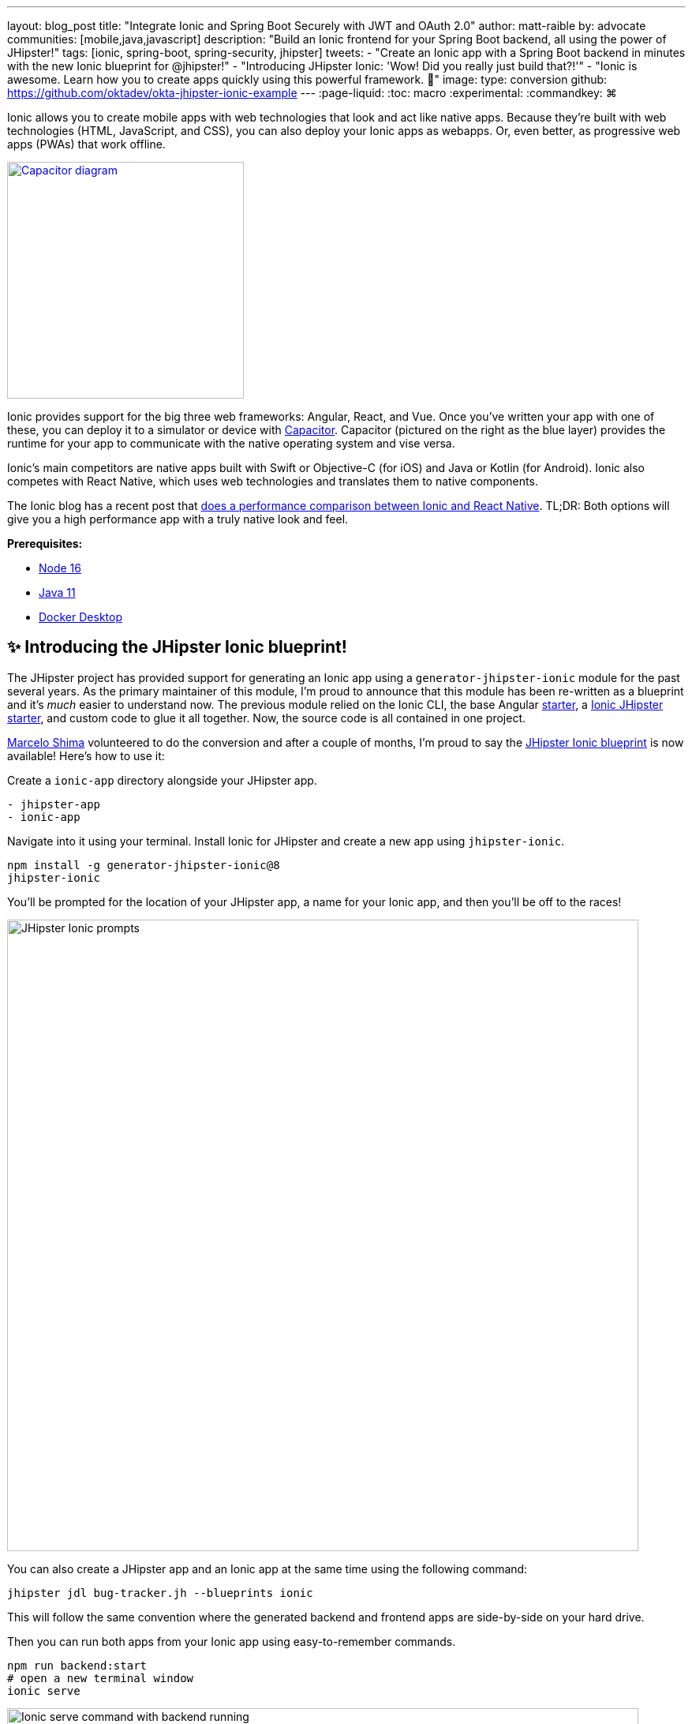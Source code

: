 ---
layout: blog_post
title: "Integrate Ionic and Spring Boot Securely with JWT and OAuth 2.0"
author: matt-raible
by: advocate
communities: [mobile,java,javascript]
description: "Build an Ionic frontend for your Spring Boot backend, all using the power of JHipster!"
tags: [ionic, spring-boot, spring-security, jhipster]
tweets:
- "Create an Ionic app with a Spring Boot backend in minutes with the new Ionic blueprint for @jhipster!"
- "Introducing JHipster Ionic: 'Wow! Did you really just build that?!'"
- "Ionic is awesome. Learn how you to create apps quickly using this powerful framework. 💪"
image:
type: conversion
github: https://github.com/oktadev/okta-jhipster-ionic-example
---
:page-liquid:
:toc: macro
:experimental:
:commandkey: &#8984;

Ionic allows you to create mobile apps with web technologies that look and act like native apps. Because they're built with web technologies (HTML, JavaScript, and CSS), you can also deploy your Ionic apps as webapps. Or, even better, as progressive web apps (PWAs) that work offline.

// borrowed from https://capacitorjs.com/
image::{% asset_path 'blog/jhipster-ionic-blueprint/capacitor.png' %}[alt=Capacitor diagram,width=300,role="pull-right m-up-20",link={% asset_path 'blog/jhipster-ionic-blueprint/capacitor.png' %}]

Ionic provides support for the big three web frameworks: Angular, React, and Vue. Once you've written your app with one of these, you can deploy it to a simulator or device with https://capacitorjs.com/[Capacitor]. Capacitor (pictured on the right as the blue layer) provides the runtime for your app to communicate with the native operating system and vise versa.

Ionic's main competitors are native apps built with Swift or Objective-C (for iOS) and Java or Kotlin (for Android). Ionic also competes with React Native, which uses web technologies and translates them to native components.

The Ionic blog has a recent post that https://ionicframework.com/blog/ionic-vs-react-native-performance-comparison/[does a performance comparison between Ionic and React Native]. TL;DR: Both options will give you a high performance app with a truly native look and feel.

**Prerequisites:**

- https://nodejs.org[Node 16]
- https://sdkman.io/[Java 11]
- https://docs.docker.com/desktop/#download-and-install[Docker Desktop]

toc::[]

== ✨ Introducing the JHipster Ionic blueprint!

The JHipster project has provided support for generating an Ionic app using a `generator-jhipster-ionic` module for the past several years. As the primary maintainer of this module, I'm proud to announce that this module has been re-written as a blueprint and it's _much_ easier to understand now. The previous module relied on the Ionic CLI, the base Angular https://github.com/ionic-team/starters[starter], a https://github.com/oktadev/ionic-jhipster-starter[Ionic JHipster starter], and custom code to glue it all together. Now, the source code is all contained in one project.

https://github.com/mshima[Marcelo Shima] volunteered to do the conversion and after a couple of months, I'm proud to say the https://github.com/jhipster/generator-jhipster-ionic[JHipster Ionic blueprint] is now available! Here's how to use it:

Create a `ionic-app` directory alongside your JHipster app.

[source,shell]
----
- jhipster-app
- ionic-app
----

Navigate into it using your terminal. Install Ionic for JHipster and create a new app using `jhipster-ionic`.

[source,shell]
----
npm install -g generator-jhipster-ionic@8
jhipster-ionic
----

You'll be prompted for the location of your JHipster app, a name for your Ionic app, and then you'll be off to the races!

image::{% asset_path 'blog/jhipster-ionic-blueprint/jhipster-ionic.png' %}[alt=JHipster Ionic prompts,width=800,align=center]

You can also create a JHipster app and an Ionic app at the same time using the following command:

[source,shell]
----
jhipster jdl bug-tracker.jh --blueprints ionic
----

This will follow the same convention where the generated backend and frontend apps are side-by-side on your hard drive.

Then you can run both apps from your Ionic app using easy-to-remember commands.

[source,shell]
----
npm run backend:start
# open a new terminal window
ionic serve
----

image::{% asset_path 'blog/jhipster-ionic-blueprint/ionic-serve.png' %}[alt=Ionic serve command with backend running,width=800,align=center]

NOTE: The JHipster Ionic blueprint currently only supports Angular. However, with this refactoring, it should be much easier to add support for Vue and React. If you're interested in helping out, please let me know! Okta is a platinum sponsor of the project and enjoys assigning bug bounties for feature development.

== Build a Mobile App with Ionic

To see Ionic + JHipster in action, let's look at a https://auth0.com/blog/full-stack-java-with-react-spring-boot-and-jhipster/[previous JHipster app I created for the Auth0 blog]. This app is a Flickr clone that allows you to upload photos, tag them, and organize them into albums. First, clone the example:

[source,shell]
----
git clone https://github.com/oktadev/auth0-full-stack-java-example.git backend
cd backend
----

Install JHipster 7.8 and the JHipster Ionic blueprint:

[source,shell]
----
npm i -g generator-jhipster@7.8
npm i -g generator-jhipster-ionic@8
----

Create a new directory to hold your Ionic project, then run `jhipster-ionic`:

[source,shell]
----
mkdir ionic-app
cd ionic-app
jhipster-ionic
----

Provide the path to your backend JHipster app and name your app `flickr2`.

image::{% asset_path 'blog/jhipster-ionic-blueprint/jhipster-ionic-flickr2.png' %}[alt=JHipster Ionic with Flickr2 app,width=800,align=center]

That's it! The blueprint will generate an Ionic client, complete with screens for editing entities, unit tests, and end-to-end tests with Protractor. Yes, we're https://github.com/jhipster/generator-jhipster-ionic/issues/639[working on moving to Cypress] for end-to-end tests.

Petty slick, don't you think?

=== Run your Spring Boot app

You'll need to start your backend first, so your Ionic app can talk to it. First, start Keycloak and PostgreSQL in Docker containers:

[source,shell]
----
cd backend
docker-compose -f src/main/docker/keycloak.yml up -d
docker-compose -f src/main/docker/postgresql.yml up -d
----

Next, update `backend/src/main/resources/config/application-prod.yml` to allow CORS from `\http://localhost:8100`.

[source,yaml]
----
jhipster:
  ...
  cors:
    allowed-origins: 'http://localhost:8100'
    allowed-methods: '*'
    allowed-headers: '*'
    exposed-headers: 'Authorization,Link,X-Total-Count,X-${jhipster.clientApp.name}-alert,X-${jhipster.clientApp.name}-error,X-${jhipster.clientApp.name}-params'
    allow-credentials: true
    max-age: 1800
----

Then, start the backend app using `./mvnw -Pprod`. You should be able to log in at `http://localhost:8080` (with `admin/admin`) and add new photos using *Entities* > *Photos*. Add a few photos so you have some data to work with.

image::{% asset_path 'blog/jhipster-ionic-blueprint/flickr2-photos.jpg' %}[alt=Flickr2 photos,width=800,align=center]

=== Run your Ionic app

Open another terminal and navigate to the `ionic-app` folder. Launch your Ionic client using `ionic serve` (or `npm start`). The app will be opened at `\http://localhost:8100` in your default browser.

image::{% asset_path 'blog/jhipster-ionic-blueprint/ionic-app.png' %}[alt=Ionic app,width=580,align=center]

You should be able to log in with Keycloak and see all the listed entities in your app.

image::{% asset_path 'blog/jhipster-ionic-blueprint/ionic-entities.png' %}[alt=Ionic entities,width=580,align=center]

In the JHipster app's tutorial, there's a section where you're instructed to remove photo fields that can be calculated. Specifically, height, width, date taken, and date uploaded. These values are calculated when the photos are uploaded, so there's no reason to display them when adding a photo.

To add this same functionality to your Ionic app, modify `src/app/pages/entities/photo/photo-update.html` and wrap these fields with `<div *ngIf="!isNew">`.

[source,html]
----
<div *ngIf="!isNew">
  <ion-item>
    <ion-label position="floating">Height</ion-label>
    <ion-input type="number" name="height" formControlName="height"></ion-input>
  </ion-item>
  ...
  <ion-item>
    <ion-label>Uploaded</ion-label>
    <ion-datetime displayFormat="MM/DD/YYYY HH:mm" formControlName="uploaded" id="field_uploaded"></ion-datetime>
  </ion-item>
</div>
----

You'll want to comment out the following lines in `e2e/entities/photo/photo.e2e-spec.ts` so Protractor doesn't try to enter these values when running end-to-end (e2e) tests.

[source,ts]
----
// await photoUpdatePage.setHeightInput(height);
// await photoUpdatePage.setWidthInput(width);
----

When you save these files, the Ionic CLI will auto-compile and reload the app in your browser. You can prove everything works as expected by stopping your app (with kbd:[Ctrl + 0]) and running all the e2e tests.

[source,shell]
----
npm run e2e
----

////
At this point, the Ionic e2e tests fail to compile

https://github.com/jhipster/generator-jhipster-ionic/issues/579

e2e/entities/photo/photo.e2e-spec.ts:60:41 - error TS2552: Cannot find name 'image'. Did you mean 'Image'?

60     await photoUpdatePage.setImageInput(image);
////

== Run your Ionic app on iOS using Capacitor

Generate a native iOS project with the following commands:

[source,shell]
----
ionic build
ionic capacitor add ios
----

Add your custom scheme (`dev.localhost.ionic`) to `ios/App/App/Info.plist`. This is configured in `src/environments/environment.ts`; you can easily change it something else if you like.

// todo: update src/app/auth/factories/auth.factory.ts to use {scheme} from environment

[source,xml]
----
<key>CFBundleURLTypes</key>
<array>
  <dict>
    <key>CFBundleURLName</key>
    <string>com.getcapacitor.capacitor</string>
    <key>CFBundleURLSchemes</key>
    <array>
      <string>capacitor</string>
      <string>dev.localhost.ionic</string>
    </array>
  </dict>
</array>
----

Modify the JHipster app's CORS settings (in `backend/src/main/resources/config/application-prod.yml`) to allow `capacitor://localhost` as an origin.

[source,yaml]
----
jhipster:
  ...
  cors:
    allowed-origins: 'http://localhost:8100,capacitor://localhost'
----

Restart your backend app. Deploy your Ionic app to iOS Simulator and run it.

[source,shell]
----
npx cap run ios
----

image::{% asset_path 'blog/jhipster-ionic-blueprint/flickr2-simulator.png' %}[alt=Flickr2 running on Simulator,width=300,align=center]

=== Run your Ionic app on Android

Generate an Android project with Capacitor.

[source,shell]
----
ionic capacitor add android
----

Change the custom scheme in `android/app/src/main/res/values/strings.xml` to use `dev.localhost.ionic`:

[source,xml]
----
<string name="custom_url_scheme">dev.localhost.ionic</string>
----

////
todo: confirm this is necessary

The https://github.com/EddyVerbruggen/cordova-plugin-safariviewcontroller[SafariViewController Cordova Plugin] is installed as part of this project. Capacitor uses AndroidX dependencies, but the SafariViewController plugin uses an older non-AndroidX dependency. Use https://developer.android.com/studio/command-line/jetifier[jetifier] to patch usages of old support libraries with the following commands:

[source,shell]
----
npm install -D jetifier
npx jetify
----
////

Sync the compiled project files with the Android project.

----
npx cap sync android
----

Next, run your project using the Capacitor CLI:

[source,shell]
----
npx cap run android
----

CAUTION: If you get an error when running this command, make sure you're using Java 11.

// Apple M1 doesn't run AVDs: Device Manager terminates
// todo: try on Intel

You'll need to run a couple commands to allow the emulator to communicate with JHipster and Keycloak.

[source,shell]
----
adb reverse tcp:8080 tcp:8080
adb reverse tcp:9080 tcp:9080
----

If you see `java.io.IOException: Cleartext HTTP traffic to localhost not permitted` in your Android Studio console, enable clear text traffic in `android/app/src/main/AndroidManifest.xml`:

[source,xml]
----
<application
    ...
    android:usesCleartextTraffic="true">
----

You should be able to log in and edit entities, just like you can in a browser and on iOS!

// todo: screenshot of Android

== Why use OpenID Connect for mobile apps?

Storing link:/blog/2019/01/22/oauth-api-keys-arent-safe-in-mobile-apps[API keys and secrets in mobile apps is not safe].

// The following two paragraphs copied from: link:/blog/2019/01/22/oauth-api-keys-arent-safe-in-mobile-apps#how-to-protect-secrets-in-mobile-apps

OAuth 2.0 solves this problem by not shipping any secrets in mobile apps, and instead involving the user in the process of getting an access token into the app. These access tokens are unique per user and every time they log in. The https://www.oauth.com/oauth2-servers/pkce/[PKCE extension] provides a solution for securely doing the OAuth flow on a mobile app even when there is no pre-provisioned secret.

If you need to access an API from a mobile app, hopefully it supports OAuth and PKCE! Thankfully most of the hard work of PKCE is handled by SDKs like https://appauth.io/[AppAuth] so you don't have to write all that code yourself. If you're working with an API like Okta, then Okta's own SDKs do PKCE automatically so you don't have to worry about it at all.

=== Switch your identity provider to Okta

If you don't have an Okta developer account, you can https://developer.okta.com/signup[sign up for one] or run `okta register` after installing the Okta CLI.

If you want to change your JHipster app to use Okta, the https://cli.okta.com[Okta CLI] makes this as easy as `okta apps create jhipster`. When you run this command, it creates an `.okta.env` file you can source to override the default Keycloak settings.

[source,shell]
----
source .okta.env
./mvnw -Pprod
----

To learn more about how this works, see https://www.jhipster.tech/security/#okta[JHipster's Okta documentation]. With Keycloak, you don't need a separate OIDC app for Ionic. With Okta, you do.

Learn how in JHipster's documentation on how to https://www.jhipster.tech/security/#create-a-native-app-for-mobile-on-okta[create a native app for mobile on Okta].

After you've changed the client ID in your Ionic app, run it using `npm start`. You'll be prompted to log in using your Okta credentials at `\http://localhost:8100`.

=== Switch your identity provider to Auth0

To switch your identity provider to Auth0, you first need an https://auth0.com/signup[Auth0 account]. Then, create an `.auth0.env` file and see https://www.jhipster.tech/security/#auth0[JHipster's Auth0 docs] for how to populate it.

Next, https://www.jhipster.tech/security/#create-a-native-app-for-mobile-on-auth0[configure a native app for mobile on Auth0]. Once you're finished, you should be able to run your backend and new frontend client using the following commands:

// todo: make sure this is in JHipster's Auth0 docs:
// TIP: Want to have all these steps automated for you? Add a 👍 to https://github.com/auth0/auth0-cli/issues/351[issue #351] in the Auth0 CLI project.

[source,shell]
----
source .auth0.env
npm run backend:start
# one a new terminal
npm start
----

To see it in action on your mobile emulators, use the following commands:

[source,shell]
----
# iOS
npx cap sync ios
npx cap run ios

# Android
npx cap sync android
npx cap run android
----

////
== Todo: doesn't work

- Ionic Android login
- Auth0 logout
////

== Learn more about Ionic, Spring Boot, and JHipster

I hope you've enjoyed learning about Ionic and the new Ionic blueprint for JHipster. In my opinion, it's pretty neat that you can rapidly prototype a mobile client for your JHipster. It's even better that you can use a leading-edge mobile application framework to do it.

You can find the source code for this example on GitHub, in the https://github.com/oktadev/okta-jhipster-ionic-example[@oktadev/okta-jhipster-ionic-example] repository.

If you liked this post, you might like these others too.

- link:/blog/2020/09/21/ionic-apple-google-signin[Ionic + Sign in with Apple and Google]
- link:/blog/2020/12/28/spring-boot-docker[How to Docker with Spring Boot]
- https://auth0.com/blog/full-stack-java-with-react-spring-boot-and-jhipster/[Full Stack Java with React, Spring Boot, and JHipster]
- link:/blog/2022/02/16/spring-data-elasticsearch[A Quick Guide to Elasticsearch with Spring Data and Spring Boot]

If you have any questions, please leave a comment below. You can follow https://twitter.com/oktadev[@oktadev on Twitter] and subscribe to https://youtube.com/oktadev[our YouTube channel] for more leading-edge content. We're also on https://www.linkedin.com/company/oktadev/[LinkedIn] and https://www.facebook.com/oktadevelopers/[Facebook].
